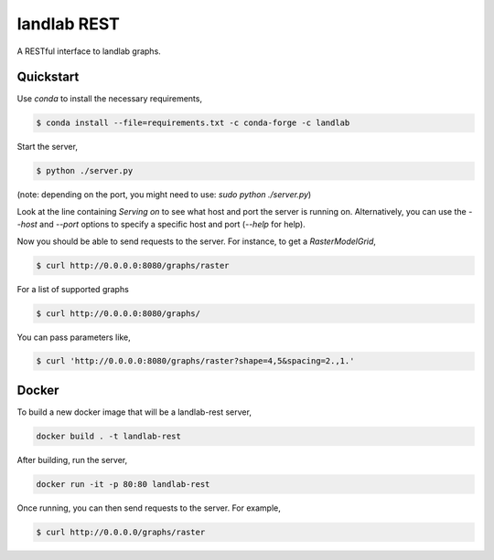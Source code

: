 ============
landlab REST
============

A RESTful interface to landlab graphs.


----------
Quickstart
----------

Use `conda` to install the necessary requirements,

.. code::

    $ conda install --file=requirements.txt -c conda-forge -c landlab

Start the server,

.. code::

    $ python ./server.py

(note: depending on the port, you might need to use:
`sudo python ./server.py`)

Look at the line containing `Serving on` to see what host and port the
server is running on. Alternatively, you can use the `--host` and `--port`
options to specify a specific host and port (`--help` for help).

Now you should be able to send requests to the server. For instance,
to get a `RasterModelGrid`,

.. code::

    $ curl http://0.0.0.0:8080/graphs/raster

For a list of supported graphs

.. code::

    $ curl http://0.0.0.0:8080/graphs/

You can pass parameters like,

.. code::

    $ curl 'http://0.0.0.0:8080/graphs/raster?shape=4,5&spacing=2.,1.'


------
Docker
------

To build a new docker image that will be a landlab-rest server,

.. code::

    docker build . -t landlab-rest


After building, run the server,

.. code::

    docker run -it -p 80:80 landlab-rest

Once running, you can then send requests to the server. For example,

.. code::

    $ curl http://0.0.0.0/graphs/raster
